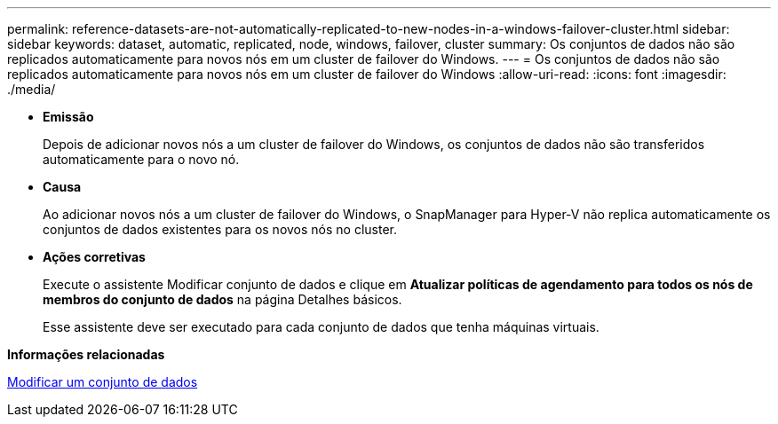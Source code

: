 ---
permalink: reference-datasets-are-not-automatically-replicated-to-new-nodes-in-a-windows-failover-cluster.html 
sidebar: sidebar 
keywords: dataset, automatic, replicated, node, windows, failover, cluster 
summary: Os conjuntos de dados não são replicados automaticamente para novos nós em um cluster de failover do Windows. 
---
= Os conjuntos de dados não são replicados automaticamente para novos nós em um cluster de failover do Windows
:allow-uri-read: 
:icons: font
:imagesdir: ./media/


* *Emissão*
+
Depois de adicionar novos nós a um cluster de failover do Windows, os conjuntos de dados não são transferidos automaticamente para o novo nó.

* *Causa*
+
Ao adicionar novos nós a um cluster de failover do Windows, o SnapManager para Hyper-V não replica automaticamente os conjuntos de dados existentes para os novos nós no cluster.

* *Ações corretivas*
+
Execute o assistente Modificar conjunto de dados e clique em *Atualizar políticas de agendamento para todos os nós de membros do conjunto de dados* na página Detalhes básicos.

+
Esse assistente deve ser executado para cada conjunto de dados que tenha máquinas virtuais.



*Informações relacionadas*

xref:task-modify-a-dataset.adoc[Modificar um conjunto de dados]
